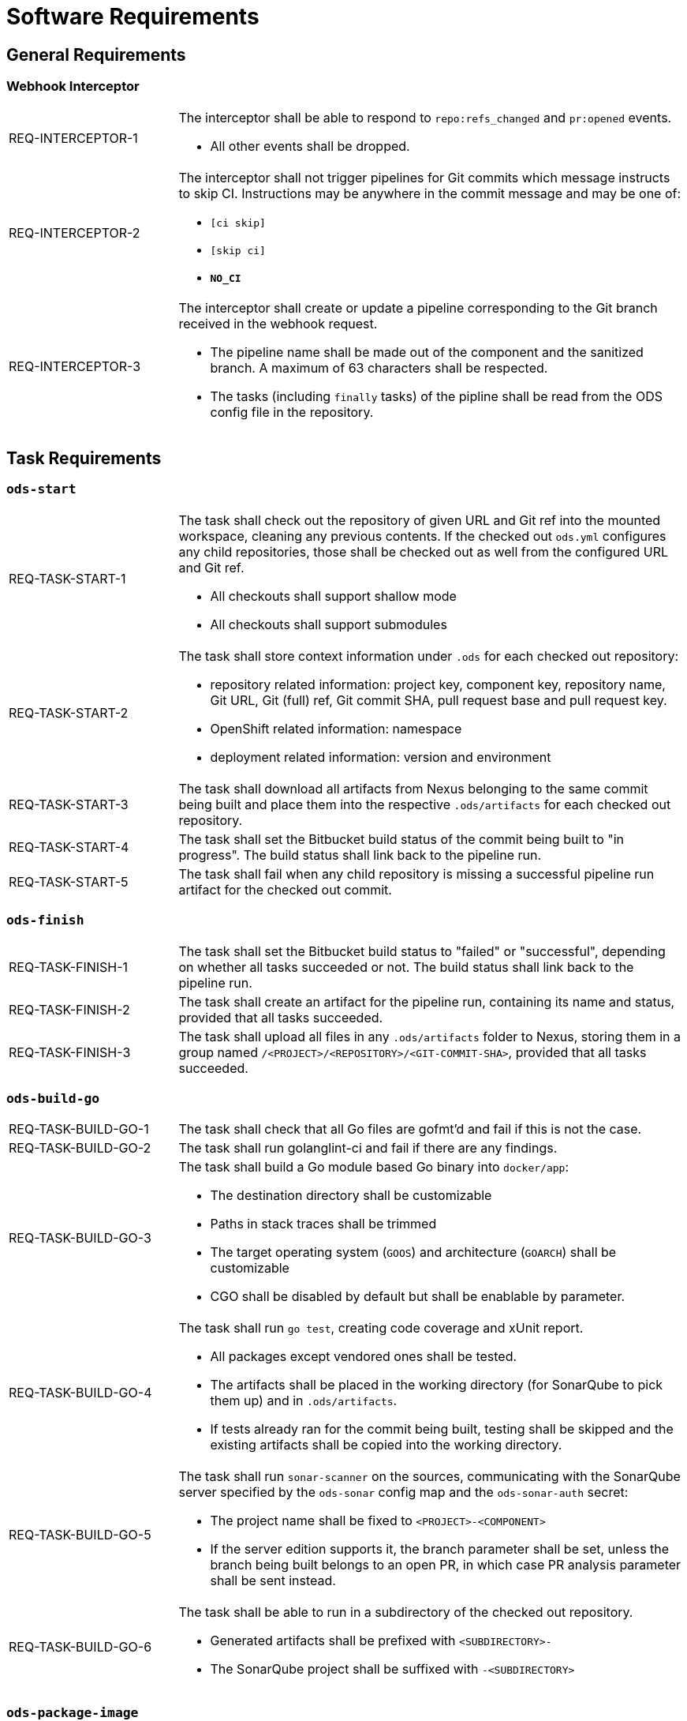 = Software Requirements

== General Requirements

=== Webhook Interceptor

[cols="1,3"]
|===
| REQ-INTERCEPTOR-1
a| The interceptor shall be able to respond to `repo:refs_changed` and `pr:opened` events.

* All other events shall be dropped.

| REQ-INTERCEPTOR-2
a| The interceptor shall not trigger pipelines for Git commits which message instructs to skip CI. Instructions may be anywhere in the commit message and may be one of:

* `[ci skip]`
* `[skip ci]`
* `***NO_CI***`

| REQ-INTERCEPTOR-3
a| The interceptor shall create or update a pipeline corresponding to the Git branch received in the webhook request.

* The pipeline name shall be made out of the component and the sanitized branch. A maximum of 63 characters shall be respected.
* The tasks (including `finally` tasks) of the pipline shall be read from the ODS config file in the repository.
|===

== Task Requirements

=== `ods-start`

[cols="1,3"]
|===
| REQ-TASK-START-1
a| The task shall check out the repository of given URL and Git ref into the mounted workspace, cleaning any previous contents. If the checked out `ods.yml` configures any child repositories, those shall be checked out as well from the configured URL and Git ref.

* All checkouts shall support shallow mode
* All checkouts shall support submodules

| REQ-TASK-START-2
a| The task shall store context information under `.ods` for each checked out repository:

* repository related information: project key, component key, repository name, Git URL, Git (full) ref, Git commit SHA, pull request base and pull request key.
* OpenShift related information: namespace
* deployment related information: version and environment

| REQ-TASK-START-3
| The task shall download all artifacts from Nexus belonging to the same commit being built and place them into the respective `.ods/artifacts` for each checked out repository.

| REQ-TASK-START-4
| The task shall set the Bitbucket build status of the commit being built to "in progress". The build status shall link back to the pipeline run.

| REQ-TASK-START-5
| The task shall fail when any child repository is missing a successful pipeline run artifact for the checked out commit.
|===

=== `ods-finish`

[cols="1,3"]
|===
| REQ-TASK-FINISH-1
| The task shall set the Bitbucket build status to "failed" or "successful", depending on whether all tasks succeeded or not. The build status shall link back to the pipeline run.

| REQ-TASK-FINISH-2
| The task shall create an artifact for the pipeline run, containing its name and status, provided that all tasks succeeded.

| REQ-TASK-FINISH-3
| The task shall upload all files in any `.ods/artifacts` folder to Nexus, storing them in a group named `/<PROJECT>/<REPOSITORY>/<GIT-COMMIT-SHA>`, provided that all tasks succeeded.
|===

=== `ods-build-go`

[cols="1,3"]
|===
| REQ-TASK-BUILD-GO-1
| The task shall check that all Go files are gofmt'd and fail if this is not the case.

| REQ-TASK-BUILD-GO-2
| The task shall run golanglint-ci and fail if there are any findings.

| REQ-TASK-BUILD-GO-3
a| The task shall build a Go module based Go binary into `docker/app`:

* The destination directory shall be customizable
* Paths in stack traces shall be trimmed
* The target operating system (`GOOS`) and architecture (`GOARCH`) shall be customizable
* CGO shall be disabled by default but shall be enablable by parameter.

| REQ-TASK-BUILD-GO-4
a| The task shall run `go test`, creating code coverage and xUnit report.

* All packages except vendored ones shall be tested.
* The artifacts shall be placed in the working directory (for SonarQube to pick them up) and in `.ods/artifacts`.
* If tests already ran for the commit being built, testing shall be skipped and the existing artifacts shall be copied into the working directory.

| REQ-TASK-BUILD-GO-5
a| The task shall run `sonar-scanner` on the sources, communicating with the SonarQube server specified by the `ods-sonar` config map and the `ods-sonar-auth` secret:

* The project name shall be fixed to `<PROJECT>-<COMPONENT>`
* If the server edition supports it, the branch parameter shall be set, unless the branch being built belongs to an open PR, in which case PR analysis parameter shall be sent instead.

| REQ-TASK-BUILD-GO-6
a| The task shall be able to run in a subdirectory of the checked out repository.

* Generated artifacts shall be prefixed with `<SUBDIRECTORY>-`
* The SonarQube project shall be suffixed with `-<SUBDIRECTORY>`

|===

=== `ods-package-image`

[cols="1,3"]
|===
| REQ-TASK-PACKAGE-IMAGE-1
| The task shall build a container image based on the `Dockerfile` in the Docker context directory.

* The Docker context directory shall default to `docker` and be parameterized by `docker-dir`.
* The Dockerfile shall default to `Dockerfile`, and be parameterized by `dockerfile`. The location shall be relative to the Docker context directory.
* The resulting image name and SHA shall be placed into `.ods/artifacts`.

| REQ-TASK-PACKAGE-IMAGE-2
| The task shall check if an image with the tag to built exist already in the target registry, and if so, skip the build.

| REQ-TASK-PACKAGE-IMAGE-3
| The task shall push the image to the target registry.

| REQ-TASK-PACKAGE-IMAGE-4
| If the Aqua scanner is installed in the base image, the  pushed image shall be scanned. The resulting report shall be placed in `.ods/artifacts` and attached as a code insight to Bitbucket.
|===

=== `ods-deploy-helm`

[cols="1,3"]
|===
| REQ-TASK-DEPLOY-HELM-1
a| The task shall skip when no `environment` is given.

| REQ-TASK-DEPLOY-HELM-2
a| The task shall push images into the target namespace.

* The images that are pushed are determined by the artifacts in `.ods/artifacts/image-digests`. Each artifact contains information from where to get the images.
* The target namespace is selected from the given `environment`.

| REQ-TASK-DEPLOY-HELM-3
a| The task shall upgrade (or install) a Helm chart.

* The Helm chart is expected at the location identified by the `chartDir` parameter (defaulting to `chart`).
* The task shall error if no chart can be found.
* A diff shall be performed before the upgrade/install. If there are no differences, upgrade/install shall be skipped.
* Any secrets shall be decrypted on the fly.
* The upgrade/install shall wait until all Pods, PVCs, Services, and minimum number of Pods of a Deployment, StatefulSet, or ReplicaSet are in a ready state before marking the release as successful.
* Any values files corresponding to the environment and stage shall be respected (`values.<STAGE>.yaml`, `values.<ENVIRONMENT>.yaml`).
* A values file containing the Git commit SHA shall be auto-generated and added to the Helm upgrade invocation.
* The "app version" shall be set to the Git commit SHA and the "version" shall be set to given `version` if any, otherwise the chart version in `Chart.yaml`.
* Charts in any of the respositories configured in `ods.yml` shall be packaged according to the same rules and added as a subchart.
|===
